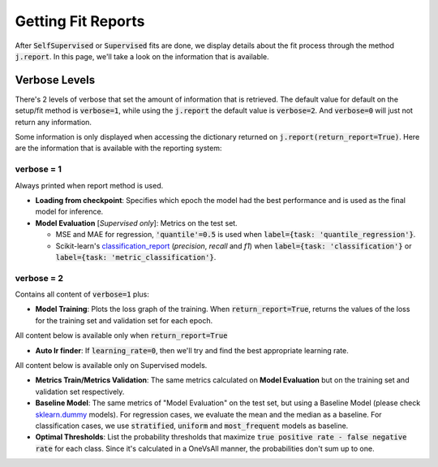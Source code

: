###################
Getting Fit Reports
###################

After :code:`SelfSupervised` or :code:`Supervised` fits are done, we display details about the fit process through 
the method :code:`j.report`. 
In this page, we'll take a look on the information that is available.

**************
Verbose Levels
**************

There's 2 levels of verbose that set the amount of information that is retrieved. 
The default value for default on the setup/fit method is :code:`verbose=1`, while using the :code:`j.report` 
the default value is :code:`verbose=2`.
And :code:`verbose=0` will just not return any information.

Some information is only displayed when accessing the dictionary returned on :code:`j.report(return_report=True)`. 
Here are the information that is available with the reporting system:

verbose = 1
===========
Always printed when report method is used.

* **Loading from checkpoint**: Specifies which epoch the model had the best performance and is used as the final 
  model for inference.
* **Model Evaluation** [*Supervised only*]: Metrics on the test set.
  
  * MSE and MAE for regression, :code:`'quantile'=0.5` is used when :code:`label={task: 'quantile_regression'}`. 
  * Scikit-learn's `classification_report`_ (*precision*, *recall* and *f1*) when :code:`label={task: 'classification'}` or :code:`label={task: 'metric_classification'}`.

verbose = 2 
===========
Contains all content of :code:`verbose=1` plus:

* **Model Training**: Plots the loss graph of the training. When :code:`return_report=True`, returns the values of the 
  loss for the training set and validation set for each epoch.

All content below is available only when :code:`return_report=True`

* **Auto lr finder**: If :code:`learning_rate=0`, then we'll try and find the best appropriate learning rate.

All content below is available only on Supervised models.

* **Metrics Train/Metrics Validation**: The same metrics calculated on **Model Evaluation** but on the training set and 
  validation set respectively.
* **Baseline Model**: The same metrics of "Model Evaluation" on the test set, but using a Baseline Model (please check 
  `sklearn.dummy`_ models). For regression cases, we evaluate the mean and the median as a baseline. For classification 
  cases, we use :code:`stratified`, :code:`uniform` and :code:`most_frequent` models as baseline.
* **Optimal Thresholds**: List the probability thresholds that maximize :code:`true positive rate - false negative rate` 
  for each class. Since it's calculated in a OneVsAll manner, the probabilities don't sum up to one.

.. _sklearn.dummy: https://scikit-learn.org/stable/modules/classes.html#module-sklearn.dummy
.. _classification_report: https://scikit-learn.org/stable/modules/generated/sklearn.metrics.classification_report.html#sklearn.metrics.classification_report
